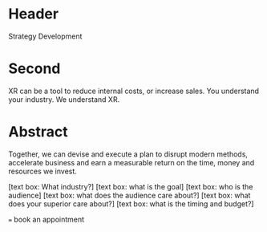 * Header

Strategy Development

* Second

XR can be a tool to reduce internal costs, or increase sales.   You understand your industry.  We understand XR. 

* Abstract
Together, we can devise and execute a plan to disrupt modern methods, accelerate business and earn a measurable return on the time, money and resources we invest.

[text box: What industry?]
[text box: what is the goal]
[text box: who is the audience]
[text box: what does the audience care about?]
[text box: what does your superior care about?]
[text box: what is the timing and budget?]

=== book an appointment
